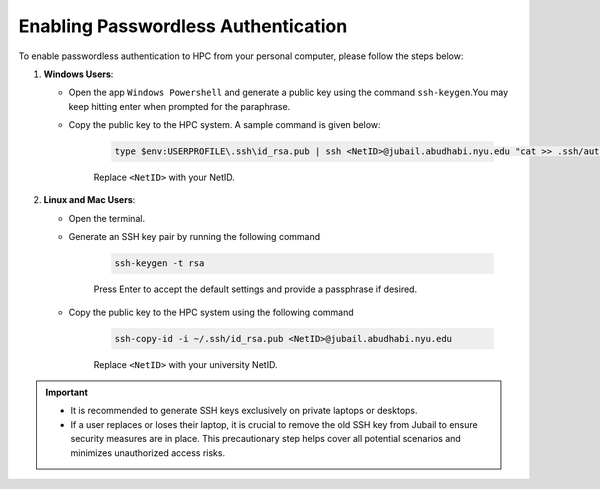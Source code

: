 Enabling Passwordless Authentication
====================================

.. _passwordless_ssh:


To enable passwordless authentication to HPC from your personal computer, please follow the steps below:

1. **Windows Users**:
   
   - Open the app ``Windows Powershell`` and generate a public key using the command ``ssh-keygen``.You may keep hitting enter when prompted for the paraphrase.
   - Copy the public key to the HPC system. A sample command is given below:
      
      .. code-block:: console

         type $env:USERPROFILE\.ssh\id_rsa.pub | ssh <NetID>@jubail.abudhabi.nyu.edu "cat >> .ssh/authorized_keys"

      Replace ``<NetID>`` with your NetID.   
    

2. **Linux and Mac Users**:
   
   - Open the terminal.
   - Generate an SSH key pair by running the following command
      
      .. code-block:: console

        ssh-keygen -t rsa

      Press Enter to accept the default settings and provide a passphrase if desired.

   - Copy the public key to the HPC system using the following command
      
      .. code-block:: console

        ssh-copy-id -i ~/.ssh/id_rsa.pub <NetID>@jubail.abudhabi.nyu.edu

      Replace ``<NetID>`` with your university NetID.

.. important::
   - It is recommended to generate SSH keys exclusively on private laptops or desktops. 
   - If a user replaces or loses their laptop, it is crucial to remove the old SSH key from Jubail to ensure security measures are in place. This precautionary step helps cover all potential scenarios and minimizes unauthorized access risks.
